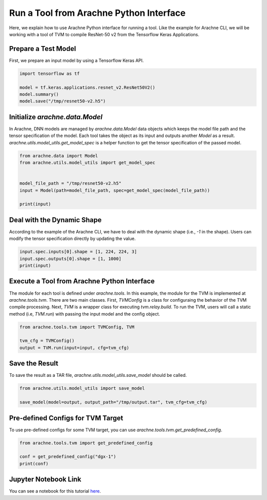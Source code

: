 
Run a Tool from Arachne Python Interface
========================================

Here, we explain how to use Arachne Python interface for running a tool.
Like the example for Arachne CLI, we will be working with a tool of TVM to compile ResNet-50 v2 from the Tensorflow Keras Applications.

Prepare a Test Model
--------------------

First, we prepare an input model by using a Tensorflow Keras API.


.. code:: python

  import tensorflow as tf

  model = tf.keras.applications.resnet_v2.ResNet50V2()
  model.summary()
  model.save("/tmp/resnet50-v2.h5")



Initialize `arachne.data.Model`
-------------------------------


In Arachne, DNN models are managed by `arachne.data.Model` data objects which keeps the model file path and the tensor specification of the model.
Each tool takes the object as its input and outputs another `Model` as a result.
`arachne.utils.model_utils.get_model_spec` is a helper function to get the tensor specification of the passed model.

.. code:: python

  from arachne.data import Model
  from arachne.utils.model_utils import get_model_spec


  model_file_path = "/tmp/resnet50-v2.h5"
  input = Model(path=model_file_path, spec=get_model_spec(model_file_path))

  print(input)


Deal with the Dynamic Shape
---------------------------

According to the example of the Arachne CLI, we have to deal with the dynamic shape (i.e., `-1` in the shape).
Users can modify the tensor specification directly by updating the value.

.. code:: python

  input.spec.inputs[0].shape = [1, 224, 224, 3]
  input.spec.outputs[0].shape = [1, 1000]
  print(input)


Execute a Tool from Arachne Python Interface
--------------------------------------------

The module for each tool is defined under `arachne.tools`.
In this example, the module for the TVM is implemented at `arachne.tools.tvm`.
There are two main classes.
First, `TVMConfig` is a class for configuraing the behavior of the TVM compile processing.
Next, `TVM` is a wrapper class for executing `tvm.relay.build`.
To run the TVM, users will call a static method (i.e, `TVM.run`) with passing the input model and the config object.


.. code:: python

  from arachne.tools.tvm import TVMConfig, TVM

  tvm_cfg = TVMConfig()
  output = TVM.run(input=input, cfg=tvm_cfg)


Save the Result
---------------

To save the result as a TAR file, `arachne.utils.model_utils.save_model` should be called.

.. code:: python

  from arachne.utils.model_utils import save_model

  save_model(model=output, output_path="/tmp/output.tar", tvm_cfg=tvm_cfg)


Pre-defined Configs for TVM Target
-----------------------------------

To use pre-defined configs for some TVM target, you can use `arachne.tools.tvm.get_predefined_config`.

.. code:: python

  from arachne.tools.tvm import get_predefined_config

  conf = get_predefined_config("dgx-1")
  print(conf)


Jupyter Notebook Link
---------------------
You can see a notebook for this tutorial `here <https://github.com/fixstars/arachne/blob/main/examples/run_api.ipynb>`_.